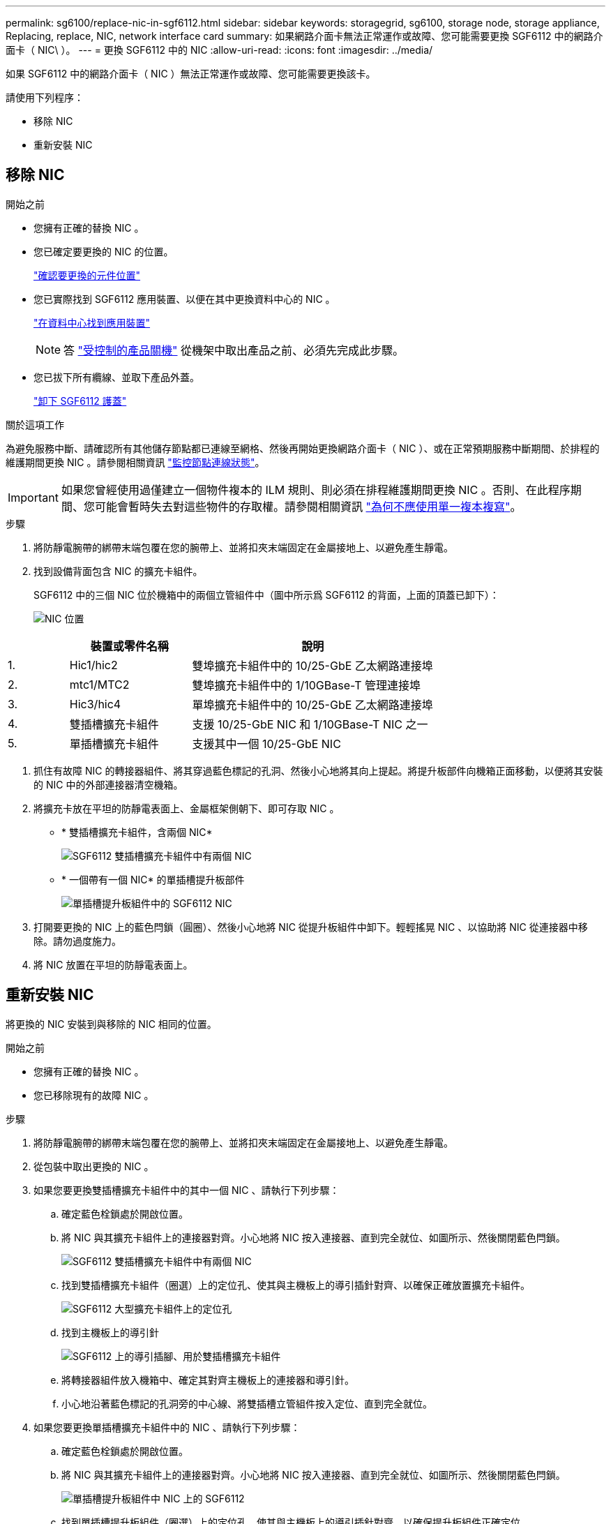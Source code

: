 ---
permalink: sg6100/replace-nic-in-sgf6112.html 
sidebar: sidebar 
keywords: storagegrid, sg6100, storage node, storage appliance, Replacing, replace, NIC, network interface card 
summary: 如果網路介面卡無法正常運作或故障、您可能需要更換 SGF6112 中的網路介面卡（ NIC\ ）。 
---
= 更換 SGF6112 中的 NIC
:allow-uri-read: 
:icons: font
:imagesdir: ../media/


[role="lead"]
如果 SGF6112 中的網路介面卡（ NIC ）無法正常運作或故障、您可能需要更換該卡。

請使用下列程序：

* 移除 NIC
* 重新安裝 NIC




== 移除 NIC

.開始之前
* 您擁有正確的替換 NIC 。
* 您已確定要更換的 NIC 的位置。
+
link:verify-component-to-replace.html["確認要更換的元件位置"]

* 您已實際找到 SGF6112 應用裝置、以便在其中更換資料中心的 NIC 。
+
link:locating-sgf6112-in-data-center.html["在資料中心找到應用裝置"]

+

NOTE: 答 link:shut-down-sgf6112.html["受控制的產品關機"] 從機架中取出產品之前、必須先完成此步驟。

* 您已拔下所有纜線、並取下產品外蓋。
+
link:reinstalling-sgf6112-cover.html["卸下 SGF6112 護蓋"]



.關於這項工作
為避免服務中斷、請確認所有其他儲存節點都已連線至網格、然後再開始更換網路介面卡（ NIC ）、或在正常預期服務中斷期間、於排程的維護期間更換 NIC 。請參閱相關資訊 link:../monitor/monitoring-system-health.html#monitor-node-connection-states["監控節點連線狀態"]。


IMPORTANT: 如果您曾經使用過僅建立一個物件複本的 ILM 規則、則必須在排程維護期間更換 NIC 。否則、在此程序期間、您可能會暫時失去對這些物件的存取權。請參閱相關資訊 link:../ilm/why-you-should-not-use-single-copy-replication.html["為何不應使用單一複本複寫"]。

.步驟
. 將防靜電腕帶的綁帶末端包覆在您的腕帶上、並將扣夾末端固定在金屬接地上、以避免產生靜電。
. 找到設備背面包含 NIC 的擴充卡組件。
+
SGF6112 中的三個 NIC 位於機箱中的兩個立管組件中（圖中所示爲 SGF6112 的背面，上面的頂蓋已卸下）：

+
image::../media/sgf6112-nic-positions.jpg[NIC 位置]



[cols="1a,2a,4a"]
|===
|  | 裝置或零件名稱 | 說明 


 a| 
1.
 a| 
Hic1/hic2
 a| 
雙埠擴充卡組件中的 10/25-GbE 乙太網路連接埠



 a| 
2.
 a| 
mtc1/MTC2
 a| 
雙埠擴充卡組件中的 1/10GBase-T 管理連接埠



 a| 
3.
 a| 
Hic3/hic4
 a| 
單埠擴充卡組件中的 10/25-GbE 乙太網路連接埠



 a| 
4.
 a| 
雙插槽擴充卡組件
 a| 
支援 10/25-GbE NIC 和 1/10GBase-T NIC 之一



 a| 
5.
 a| 
單插槽擴充卡組件
 a| 
支援其中一個 10/25-GbE NIC

|===
. 抓住有故障 NIC 的轉接器組件、將其穿過藍色標記的孔洞、然後小心地將其向上提起。將提升板部件向機箱正面移動，以便將其安裝的 NIC 中的外部連接器清空機箱。
. 將擴充卡放在平坦的防靜電表面上、金屬框架側朝下、即可存取 NIC 。
+
** * 雙插槽擴充卡組件，含兩個 NIC*
+
image::../media/two-slot-assembly-sgf6112.png[SGF6112 雙插槽擴充卡組件中有兩個 NIC]

** * 一個帶有一個 NIC* 的單插槽提升板部件
+
image::../media/one-slot-assembly-sgf6112.png[單插槽提升板組件中的 SGF6112 NIC]



. 打開要更換的 NIC 上的藍色閂鎖（圓圈）、然後小心地將 NIC 從提升板組件中卸下。輕輕搖晃 NIC 、以協助將 NIC 從連接器中移除。請勿過度施力。
. 將 NIC 放置在平坦的防靜電表面上。




== 重新安裝 NIC

將更換的 NIC 安裝到與移除的 NIC 相同的位置。

.開始之前
* 您擁有正確的替換 NIC 。
* 您已移除現有的故障 NIC 。


.步驟
. 將防靜電腕帶的綁帶末端包覆在您的腕帶上、並將扣夾末端固定在金屬接地上、以避免產生靜電。
. 從包裝中取出更換的 NIC 。
. 如果您要更換雙插槽擴充卡組件中的其中一個 NIC 、請執行下列步驟：
+
.. 確定藍色栓鎖處於開啟位置。
.. 將 NIC 與其擴充卡組件上的連接器對齊。小心地將 NIC 按入連接器、直到完全就位、如圖所示、然後關閉藍色閂鎖。
+
image::../media/two-slot-assembly-sgf6112.png[SGF6112 雙插槽擴充卡組件中有兩個 NIC]

.. 找到雙插槽擴充卡組件（圈選）上的定位孔、使其與主機板上的導引插針對齊、以確保正確放置擴充卡組件。
+
image::../media/sgf6112_two-slot-riser_alignment_hole.png[SGF6112 大型擴充卡組件上的定位孔]

.. 找到主機板上的導引針
+
image::../media/sgf6112_two-slot-riser_guide-pin.png[SGF6112 上的導引插腳、用於雙插槽擴充卡組件]

.. 將轉接器組件放入機箱中、確定其對齊主機板上的連接器和導引針。
.. 小心地沿著藍色標記的孔洞旁的中心線、將雙插槽立管組件按入定位、直到完全就位。


. 如果您要更換單插槽擴充卡組件中的 NIC 、請執行下列步驟：
+
.. 確定藍色栓鎖處於開啟位置。
.. 將 NIC 與其擴充卡組件上的連接器對齊。小心地將 NIC 按入連接器、直到完全就位、如圖所示、然後關閉藍色閂鎖。
+
image::../media/one-slot-assembly-sgf6112.png[單插槽提升板組件中 NIC 上的 SGF6112]

.. 找到單插槽提升板組件（圈選）上的定位孔、使其與主機板上的導引插針對齊、以確保提升板組件正確定位。
+
image::../media/sgf6112_one-slot-riser_alignment_hole.png[SGF6112 單插槽擴充卡組件上的定位孔]

.. 找到主機板上的導引針
+
image::../media/sgf6112_one-slot-riser_system-pin.png[SGF6112 上的導引插腳、用於單插槽擴充卡組件]

.. 將單插槽擴充卡組件放在機箱中、確定它與主機板上的連接器和導引針對齊。
.. 小心地沿著藍色標記的孔洞旁的中心線將單槽式立管組件按入定位、直到完全就位。


. 從要重新安裝纜線的 NIC 連接埠取下保護蓋。


.完成後
如果您沒有其他維護程序可以在產品中執行、請重新安裝產品護蓋、將產品放回機架、連接纜線並接上電源。

更換零件後、請將故障零件歸還給NetApp、如套件隨附的RMA指示所述。請參閱 https://["產品退貨安培；更換"^] 頁面以取得更多資訊。
